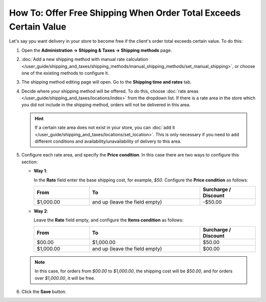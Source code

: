 ******************************************************************
How To: Offer Free Shipping When Order Total Exceeds Certain Value
******************************************************************

Let's say ypu want delivery in your store to become free if the client's order total exceeds certain value. To do this:

#. Open  the **Administration → Shipping & Taxes → Shipping methods** page.

#. :doc:`Add  a new shipping method with manual rate calculation </user_guide/shipping_and_taxes/shipping_methods/manual_shipping_methods/set_manual_shipping>`, or choose one of the existing methods to configure it.

#. The shipping method editing page will open. Go to the **Shipping time and rates** tab.

#. Decide where your shipping method will be offered. To do this, choose :doc:`rate areas </user_guide/shipping_and_taxes/locations/index>` from the dropdown list. If there is a rate area in the store which you did not include in the shipping method, orders will not be delivered in this area.

   .. hint::
   
       If a certain rate area does not exist in your store, you can :doc:`add it  </user_guide/shipping_and_taxes/locations/set_location>`. This is only necessary if you need to add different conditions and availability/unavailability of delivery to this area.
       
#. Configure each rate area, and specify the **Price condition**. In this case there are two ways to configure this section:

   * **Way 1**:
   
     In the **Rate** field enter the base shipping cost, for example, *$50*. Configure the **Price condition** as follows:
   
     .. list-table::
         :widths: 10 20 10
         :header-rows: 1

         * - From 
           - To
           - Surcharge / Discount
         * - $1,000.00
           - and up (leave the field empty)
           - -$50.00
			 
   * **Way 2**:
   
     Leave the **Rate** field empty, and configure the **Items condition** as follows:
	
     .. list-table::
         :widths: 10 20 10
         :header-rows: 1

         * - From 
           - To
           - Surcharge / Discount
         * - $00.00
           - $1,000.00
           - $50.00
         * - $1,000.00
           - and up (leave the field empty)
           - $00.00
           
   .. note::

       In this case, for orders from *$00.00* to *$1,000.00*, the shipping cost will be *$50.00*, and for orders over *$1,000.00*, it will be free.

#. Click the **Save** button.

.. meta::
   :description: How to take no charge for a shipping method with custom manual rates in CS-Cart or Multi-Vendor?
